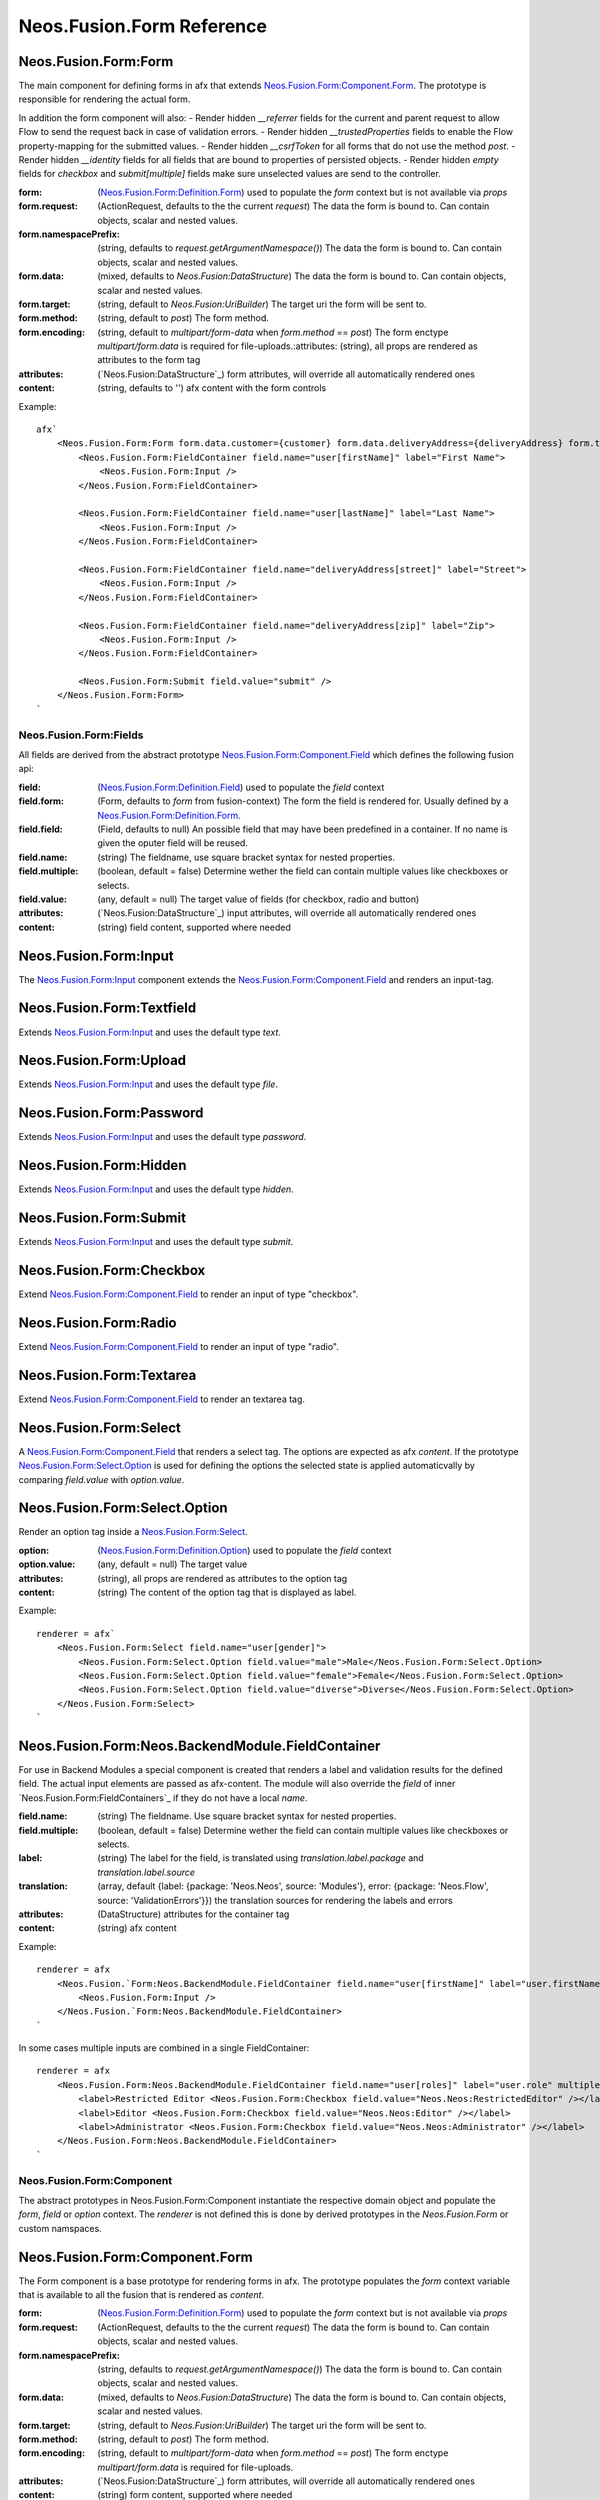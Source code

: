.. _'Neos.Fusion.Form':

==========================
Neos.Fusion.Form Reference
==========================

Neos.Fusion.Form:Form
---------------------

The main component for defining forms in afx that extends `Neos.Fusion.Form:Component.Form`_. The prototype is
responsible for rendering the actual form.

In addition the form component will also:
- Render hidden `__referrer` fields for the current and parent request to allow Flow to send the request back in case of validation errors.
- Render hidden `__trustedProperties` fields to enable the Flow property-mapping for the submitted values.
- Render hidden `__csrfToken` for all forms that do not use the method `post`.
- Render hidden `__identity` fields for all fields that are bound to properties of persisted objects.
- Render hidden `empty` fields for `checkbox` and `submit[multiple]` fields make sure unselected values are send to the controller.

:form: (`Neos.Fusion.Form:Definition.Form`_) used to populate the `form` context but is not available via `props`
:form.request: (ActionRequest, defaults to the the current `request`) The data the form is bound to. Can contain objects, scalar and nested values.
:form.namespacePrefix: (string, defaults to `request.getArgumentNamespace()`) The data the form is bound to. Can contain objects, scalar and nested values.
:form.data: (mixed, defaults to `Neos.Fusion:DataStructure`) The data the form is bound to. Can contain objects, scalar and nested values.
:form.target: (string, default to `Neos.Fusion:UriBuilder`) The target uri the form will be sent to.
:form.method:  (string, default to `post`) The form method.
:form.encoding: (string, default to `multipart/form-data` when `form.method` == `post`) The form enctype `multipart/form.data` is required for file-uploads.:attributes: (string), all props are rendered as attributes to the form tag
:attributes: (`Neos.Fusion:DataStructure`_) form attributes, will override all automatically rendered ones
:content: (string, defaults to '') afx content with the form controls

Example::

    afx`
        <Neos.Fusion.Form:Form form.data.customer={customer} form.data.deliveryAddress={deliveryAddress} form.target.action="submit">
            <Neos.Fusion.Form:FieldContainer field.name="user[firstName]" label="First Name">
                <Neos.Fusion.Form:Input />
            </Neos.Fusion.Form:FieldContainer>

            <Neos.Fusion.Form:FieldContainer field.name="user[lastName]" label="Last Name">
                <Neos.Fusion.Form:Input />
            </Neos.Fusion.Form:FieldContainer>

            <Neos.Fusion.Form:FieldContainer field.name="deliveryAddress[street]" label="Street">
                <Neos.Fusion.Form:Input />
            </Neos.Fusion.Form:FieldContainer>

            <Neos.Fusion.Form:FieldContainer field.name="deliveryAddress[zip]" label="Zip">
                <Neos.Fusion.Form:Input />
            </Neos.Fusion.Form:FieldContainer>

            <Neos.Fusion.Form:Submit field.value="submit" />
        </Neos.Fusion.Form:Form>
    `

Neos.Fusion.Form:Fields
=======================

All fields are derived from the abstract prototype `Neos.Fusion.Form:Component.Field`_ which defines the following fusion api:

:field: (`Neos.Fusion.Form:Definition.Field`_) used to populate the `field` context
:field.form: (Form, defaults to `form` from fusion-context) The form the field is rendered for. Usually defined by a `Neos.Fusion.Form:Definition.Form`_.
:field.field: (Field, defaults to null) An possible field that may have been predefined in a container. If no name is given the oputer field will be reused.
:field.name: (string) The fieldname, use square bracket syntax for nested properties.
:field.multiple: (boolean, default = false) Determine wether the field can contain multiple values like checkboxes or selects.
:field.value: (any, default = null) The target value of fields (for checkbox, radio and button)
:attributes: (`Neos.Fusion:DataStructure`_) input attributes, will override all automatically rendered ones
:content: (string) field content, supported where needed

Neos.Fusion.Form:Input
----------------------

The `Neos.Fusion.Form:Input`_ component extends the `Neos.Fusion.Form:Component.Field`_ and renders an input-tag.

Neos.Fusion.Form:Textfield
--------------------------

Extends `Neos.Fusion.Form:Input`_ and uses the default type `text`.

Neos.Fusion.Form:Upload
-----------------------

Extends `Neos.Fusion.Form:Input`_ and uses the default type `file`.

Neos.Fusion.Form:Password
-------------------------

Extends `Neos.Fusion.Form:Input`_ and uses the default type `password`.

Neos.Fusion.Form:Hidden
-----------------------

Extends `Neos.Fusion.Form:Input`_ and uses the default type `hidden`.

Neos.Fusion.Form:Submit
-----------------------

Extends `Neos.Fusion.Form:Input`_ and uses the default type `submit`.

Neos.Fusion.Form:Checkbox
-------------------------

Extend `Neos.Fusion.Form:Component.Field`_ to render an input of type "checkbox".

Neos.Fusion.Form:Radio
----------------------

Extend `Neos.Fusion.Form:Component.Field`_ to render an input of type "radio".

Neos.Fusion.Form:Textarea
-------------------------

Extend `Neos.Fusion.Form:Component.Field`_ to render an textarea tag.

Neos.Fusion.Form:Select
-----------------------

A `Neos.Fusion.Form:Component.Field`_ that renders a select tag. The options are expected as afx `content`.
If the prototype `Neos.Fusion.Form:Select.Option`_ is used for defining the options the selected state is
applied automaticvally by comparing `field.value` with `option.value`.

Neos.Fusion.Form:Select.Option
------------------------------

Render an option tag inside a `Neos.Fusion.Form:Select`_.

:option: (`Neos.Fusion.Form:Definition.Option`_) used to populate the `field` context
:option.value: (any, default = null) The target value
:attributes: (string), all props are rendered as attributes to the option tag
:content: (string) The content of the option tag that is displayed as label.

Example::

    renderer = afx`
        <Neos.Fusion.Form:Select field.name="user[gender]">
            <Neos.Fusion.Form:Select.Option field.value="male">Male</Neos.Fusion.Form:Select.Option>
            <Neos.Fusion.Form:Select.Option field.value="female">Female</Neos.Fusion.Form:Select.Option>
            <Neos.Fusion.Form:Select.Option field.value="diverse">Diverse</Neos.Fusion.Form:Select.Option>
        </Neos.Fusion.Form:Select>
    `

Neos.Fusion.Form:Neos.BackendModule.FieldContainer
--------------------------------------------------

For use in Backend Modules a special component is created that renders a label and validation results
for the defined field. The actual input elements are passed as afx-content. The module will also override the `field` of
inner `Neos.Fusion.Form:FieldContainers`_ if they do not have a local `name`.

:field.name: (string) The fieldname. Use square bracket syntax for nested properties.
:field.multiple: (boolean, default = false) Determine wether the field can contain multiple values like checkboxes or selects.

:label: (string) The label for the field, is translated using `translation.label.package` and `translation.label.source`
:translation: (array, default {label: {package: 'Neos.Neos', source: 'Modules'}, error: {package: 'Neos.Flow', source: 'ValidationErrors'}}) the translation sources for rendering the labels and errors
:attributes: (DataStructure) attributes for the container tag
:content: (string) afx content

Example::

    renderer = afx
        <Neos.Fusion.`Form:Neos.BackendModule.FieldContainer field.name="user[firstName]" label="user.firstName">
            <Neos.Fusion.Form:Input />
        </Neos.Fusion.`Form:Neos.BackendModule.FieldContainer>
    `

In some cases multiple inputs are combined in a single FieldContainer::

    renderer = afx
        <Neos.Fusion.Form:Neos.BackendModule.FieldContainer field.name="user[roles]" label="user.role" multiple>
            <label>Restricted Editor <Neos.Fusion.Form:Checkbox field.value="Neos.Neos:RestrictedEditor" /></label>
            <label>Editor <Neos.Fusion.Form:Checkbox field.value="Neos.Neos:Editor" /></label>
            <label>Administrator <Neos.Fusion.Form:Checkbox field.value="Neos.Neos:Administrator" /></label>
        </Neos.Fusion.Form:Neos.BackendModule.FieldContainer>
    `

Neos.Fusion.Form:Component
==========================

The abstract prototypes in Neos.Fusion.Form:Component instantiate the respective domain object and populate the `form`, `field`
or `option` context. The `renderer` is not defined this is done by derived prototypes in the `Neos.Fusion.Form` or custom namspaces.

Neos.Fusion.Form:Component.Form
-------------------------------

The Form component is a base prototype for rendering forms in afx. The prototype populates the
`form` context variable that is available to all the fusion that is rendered as `content`.

:form: (`Neos.Fusion.Form:Definition.Form`_) used to populate the `form` context but is not available via `props`
:form.request: (ActionRequest, defaults to the the current `request`) The data the form is bound to. Can contain objects, scalar and nested values.
:form.namespacePrefix: (string, defaults to `request.getArgumentNamespace()`) The data the form is bound to. Can contain objects, scalar and nested values.
:form.data: (mixed, defaults to `Neos.Fusion:DataStructure`) The data the form is bound to. Can contain objects, scalar and nested values.
:form.target: (string, default to `Neos.Fusion:UriBuilder`) The target uri the form will be sent to.
:form.method:  (string, default to `post`) The form method.
:form.encoding: (string, default to `multipart/form-data` when `form.method` == `post`) The form enctype `multipart/form.data` is required for file-uploads.
:attributes: (`Neos.Fusion:DataStructure`_) form attributes, will override all automatically rendered ones
:content: (string) form content, supported where needed

The FormComponent does not define any rendering and extended props like `name` or `class`.
It is up to derived prototypes like `Neos.Fusion.Form:Form`_ to implement the renderer.

Neos.Fusion.Form:Component.Field
--------------------------------

The field component is a base prototype for creating input rendering prototypes for a given fieldname.
The prototype populates the `field` context variable and establishes the connection to the parent `form` for
data-binding and error rendering.

:field: (`Neos.Fusion.Form:Definition.Field`_) used to populate the `field` context
:field.form: (Form, defaults to `form` from fusion-context) The form the field is rendered for. Usually defined by a `Neos.Fusion.Form:Definition.Form`_.
:field.field: (Field, defaults to null) An possible field that may have been predefined in a container. If no name is given the oputer field will be reused.
:field.name: (string) The fieldname, use square bracket syntax for nested properties.
:field.multiple: (boolean, default = false) Determine wether the field can contain multiple values like checkboxes or selects.
:field.value: (any, default = null) The target value of fields (for checkbox, radio and button)
:attributes: (`Neos.Fusion:DataStructure`_) input attributes, will override all automatically rendered ones
:content: (string) field content, supported where needed

Neos.Fusion.Form:Component.Option
---------------------------------

The field component is a base prototype for creating input rendering prototypes for a given fieldname.
The prototype populates the `field` context variable and establishes the connection to the parent `form` for
data-binding and error rendering.

:option: (`Neos.Fusion.Form:Definition.Option`_) used to populate the `field` context
:attributes: (`Neos.Fusion:DataStructure`_) input attributes, will override all automatically rendered ones
:content: (string) field content, supported where needed

Neos.Fusion.Form:Definition
===========================

Neos.Fusion.Form:Definition.Form
--------------------------------

The prototype will instantiate and return a `Neos\Fusion\Form\Domain\Form`_ object which allows to access the
form informations via methods exposed to eel. Usually the regturned object will be put into the `form` context
by the `Neos.Fusion.Form:Component.Form`_ prototype.

:request: (ActionRequest, defaults to the the current `request`) The data the form is bound to. Can contain objects, scalar and nested values.
:namespacePrefix: (string, defaults to `request.getArgumentNamespace()`) The data the form is bound to. Can contain objects, scalar and nested values.
:data: (mixed, defaults to `Neos.Fusion:DataStructure`) The data the form is bound to. Can contain objects, scalar and nested values.
:target: (string, default to `Neos.Fusion:UriBuilder`) The target uri the form will be sent to.
:method:  (string, default to `post`) The form method.
:encoding: (string, default to `multipart/form-data` when `form.method` == `post`) The form enctype `multipart/form.data` is required for file-uploads.

Neos.Fusion.Form:Definition.Field
---------------------------------

The prototype will instantiate and return a `Neos\Fusion\Form\Domain\Field`_ object which allows to access the
field informations via methods exposed to eel. Usually the result will be put into the `field` context by
the `Neos.Fusion.Form:Component.Field`_ prototype.

:form: (Form, defaults to `form` from fusion-context) The form the field is rendered for. Usually defined by a `Neos.Fusion.Form:Definition.Form`_.
:field: (Field, defaults to null) An possible field that may have been predefined in a container. If no name is given the oputer field will be reused.
:name: (string) The fieldname, use square bracket syntax for nested properties.
:multiple: (boolean, default = false) Determine wether the field can contain multiple values like checkboxes or selects.
:value: (any, default = null) The target value of fields (for checkbox, radio and button)

Neos.Fusion.Form:Definition.Option
----------------------------------

The prototype will instantiate and return a `Neos\Fusion\Form\Domain\Option`_ object which allows to access the
option informations via methods exposed to eel. Usually the result will be put into the `option` context by
the `Neos.Fusion.Form:Component.Option`_ prototype.

:value: (any, default = null) The target value
